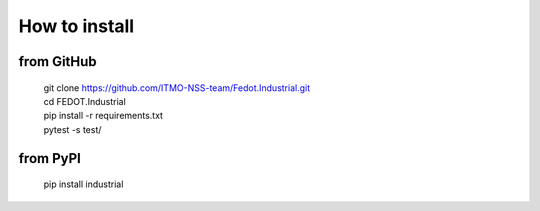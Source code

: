 How to install
================

from GitHub
------------------------
  | git clone https://github.com/ITMO-NSS-team/Fedot.Industrial.git
  | cd FEDOT.Industrial
  | pip install -r requirements.txt
  | pytest -s test/


from PyPI
----------------------
  | pip install industrial
